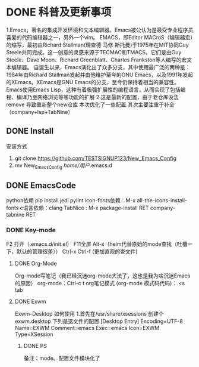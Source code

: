 * DONE 科普及更新事项
	1.Emacs，著名的集成开发环境和文本编辑器。Emacs被公认为是最受专业程序员喜爱的代码编辑器之一，另外一个vim。
		EMACS，即Editor MACroS（编辑器宏）的缩写，最初由Richard Stallman(理查德·马修·斯托曼)于1975年在MIT协同Guy Steele共同完成。这一创意的灵感来源于TECMAC和TMACS，它们是由Guy Steele、Dave Moon、Richard Greenblatt、Charles Frankston等人编写的宏文本编辑器。
			自诞生以来，Emacs演化出了众多分支，其中使用最广泛的两种是：1984年由Richard Stallman发起并由他维护至今的GNU Emacs，以及1991年发起的XEmacs。XEmacs是GNU Emacs的分支，至今仍保持着相当的兼容性。
				Emacs使用Emacs Lisp，这种有着极强扩展性的编程语言，从而实现了包括编程、编译乃至网络浏览等等功能的扩展
	2.这是最新的配置，由于老仓库没法remove 导致重新整个new仓库
		本次优化了一些配置.其次主要注重于补全 （company+lsp+TabNine）
** DONE Install
安装方式
1. git clone https://github.com/TESTSIGNUP123/New_Emacs_Config  
2. mv New_Emacs_Config  /home/用户/.emacs.d 

** DONE EmacsCode
	python依赖  pip install jedi pylint 
	icon-fonts依赖：M-x all-the-icons-install-fonts
	c语言依赖：clang
    TabNice : M-x package-install RET company-tabnine RET
*** DONE Key-mode
	F2 打开（.emacs.d/init.el）
	F11全屏
	Alt-x（helm代替原始的mode查找（吐槽一下，默认的管理很差））
	Ctrl-x Ctrl-f (更加直观的查文件)

**** DONE Org-Mode
	Org-mode写笔记（我已经沉迷org-mode大法了，这也是我为啥沉迷Emacs的原因）
	org-mode：Ctrl-c t org笔记模式
	(org-mode 模式码代码)： <s tab
	
**** DONE Exwm
		Exwm-Desktop 如何使用
		1.首先在/usr/share/xsessions  创建个exwm.desktop 下列是这文件的配置
	[Desktop Entry]
	Encoding=UTF-8
	Name=EXWM
	Comment=emacs
	Exec=emacs
	Icon=EXWM
	Type=XSession
****** DONE PS 
    备注：mode。配置文件模块化了
